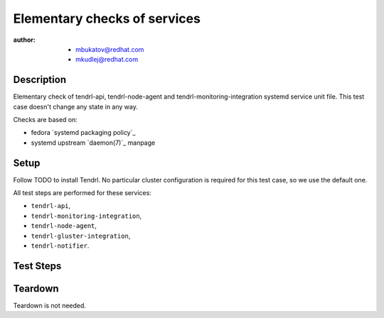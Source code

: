 Elementary checks of services
******************************

:author: - mbukatov@redhat.com
         - mkudlej@redhat.com

Description
===========

Elementary check of tendrl-api, tendrl-node-agent and tendrl-monitoring-integration 
systemd service unit file. This test case doesn't change any state in any way.

Checks are based on:

* fedora `systemd packaging policy`_
* systemd upstream `daemon(7)`_ manpage

Setup
=====

Follow TODO to install Tendrl. No particular
cluster configuration is required for this test case, so we use the default
one.

All test steps are performed for these services:

* ``tendrl-api``,
* ``tendrl-monitoring-integration``,
* ``tendrl-node-agent``,
* ``tendrl-gluster-integration``,
* ``tendrl-notifier``.

Test Steps
==========

.. test_action::
   :step:
       Check that all systemd service files are available:

       .. code-block:: bash

           # rpm -qa | grep tendrl | xargs rpm -ql | grep "systemd.*service"
   :result:
       Tendrl systemd service files are shown in the output, like this::

           /usr/lib/systemd/system/tendrl-api.service
           /usr/lib/systemd/system/tendrl-node-agent.service
           /usr/lib/systemd/system/tendrl-monitoring-integration.service
           /usr/lib/systemd/system/tendrl-gluster-integration.service
           /usr/lib/systemd/system/tendrl-notifier.service

       Note: we don't expect any other systemd unit files here now. When other
       systemd units are added, we need to update this test case to do the
       initial validation of these files as well.

.. test_action::
   :step:
       Run the following commands on the tendrl service files:

       .. code-block:: bash

           # systemd-analyze verify /usr/lib/systemd/system/tendrl-api.service
           # systemd-analyze verify /usr/lib/systemd/system/tendrl-node-agent.service
           # systemd-analyze verify /usr/lib/systemd/system/tendrl-monitoring-integration.service
           # systemd-analyze verify /usr/lib/systemd/system/tendrl-gluster-integration.service
           # systemd-analyze verify /usr/lib/systemd/system/tendrl-notifier.service
   :result:
       Commands produce no output and return zero.

.. test_action::
   :step:
       Show the content of tendrl systemd unit files:

       .. code-block:: bash

           # systemctl cat tendrl-api.service
           # systemctl cat tendrl-node-agent.service
           # systemctl cat tendrl-monitoring-integration.service
           # systemctl cat tendrl-gluster-integration.service
           # systemctl cat tendrl-notifier.service
   :result:
       The content of the service unit files are shown and they contain:

       * A good human-readable description string with ``Description=``.
       * Reference to documentation/manpage is available in ``Documentation=``
         and this manpage is availabe on the system.
       * There is an ``[Install]`` section including installation information
         for the unit file which contains ``WantedBy=multi-user.target``.

       Based on suggestions from `daemon(7)`_ manpage and `systemd packaging
       policy`_.

.. test_action::
   :step:
       List dependencies of the services:

       .. code-block:: bash

           # systemctl list-dependencies tendrl-api
           # systemctl list-dependencies tendrl-node-agent
           # systemctl list-dependencies tendrl-monitoring-integration
           # systemctl list-dependencies tendrl-gluster-integration
           # systemctl list-dependencies tendrl-notifier
   :result:
       Dependency trees are shown.

.. test_action::
   :step:
       Check status of the service:

       .. code-block:: bash

           # systemctl status tendrl-api
           # systemctl status tendrl-node-agent
           # systemctl status tendrl-monitoring-integration
           # systemctl status tendrl-gluster-integration
           # systemctl status tendrl-notifier
   :result:
       Statuses are shown, systemctl return zero return codes.

Teardown
========

Teardown is not needed.
